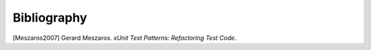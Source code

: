 

.. _appendixes.bibliography:

************
Bibliography
************

[Meszaros2007] Gerard Meszaros. *xUnit Test Patterns: Refactoring Test Code*.
